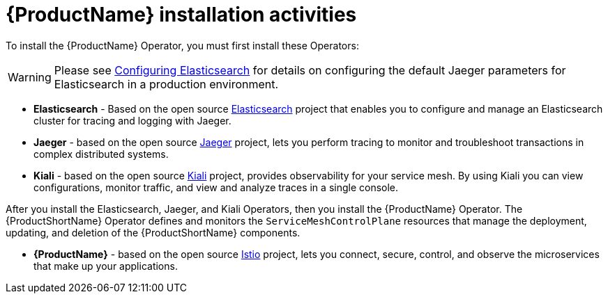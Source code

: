 // Module included in the following assemblies:
//
// * service_mesh/service_mesh_install/preparing-ossm-installation.adoc

[id="ossm-installation-activities_{context}"]
= {ProductName} installation activities

To install the {ProductName} Operator, you must first install these Operators:

[WARNING]
====
Please see xref:../service_mesh_install/customizing-installation-ossm.adoc#ossm-configuring-jaeger-elasticsearch_customizing-installation-ossm[Configuring Elasticsearch] for details on configuring the default Jaeger parameters for Elasticsearch in a production environment.
====

* *Elasticsearch* - Based on the open source link:https://www.elastic.co/[Elasticsearch] project that enables you to configure and manage an Elasticsearch cluster for tracing and logging with Jaeger.
* *Jaeger* - based on the open source link:https://www.jaegertracing.io/[Jaeger] project, lets you perform tracing to monitor and troubleshoot transactions in complex distributed systems.
* *Kiali* - based on the open source link:https://www.kiali.io/[Kiali] project, provides observability for your service mesh. By using Kiali you can view configurations, monitor traffic, and view and analyze traces in a single console.

After you install the Elasticsearch, Jaeger, and Kiali Operators, then you install the {ProductName} Operator. The {ProductShortName} Operator defines and monitors the `ServiceMeshControlPlane` resources that manage the deployment, updating, and deletion of the {ProductShortName} components.

* *{ProductName}* - based on the open source link:https://istio.io/[Istio] project, lets you connect, secure, control, and observe the microservices that make up your applications.


